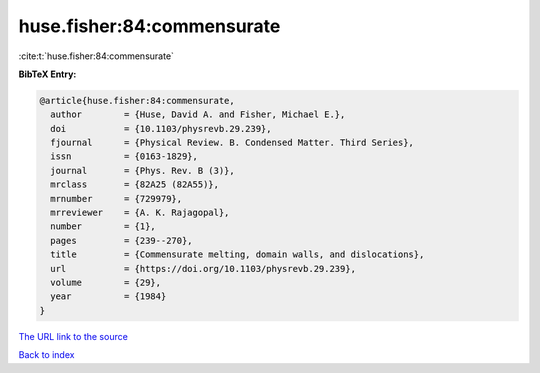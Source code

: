 huse.fisher:84:commensurate
===========================

:cite:t:`huse.fisher:84:commensurate`

**BibTeX Entry:**

.. code-block:: bibtex

   @article{huse.fisher:84:commensurate,
     author        = {Huse, David A. and Fisher, Michael E.},
     doi           = {10.1103/physrevb.29.239},
     fjournal      = {Physical Review. B. Condensed Matter. Third Series},
     issn          = {0163-1829},
     journal       = {Phys. Rev. B (3)},
     mrclass       = {82A25 (82A55)},
     mrnumber      = {729979},
     mrreviewer    = {A. K. Rajagopal},
     number        = {1},
     pages         = {239--270},
     title         = {Commensurate melting, domain walls, and dislocations},
     url           = {https://doi.org/10.1103/physrevb.29.239},
     volume        = {29},
     year          = {1984}
   }
`The URL link to the source <https://doi.org/10.1103/physrevb.29.239>`_


`Back to index <../By-Cite-Keys.html>`_
